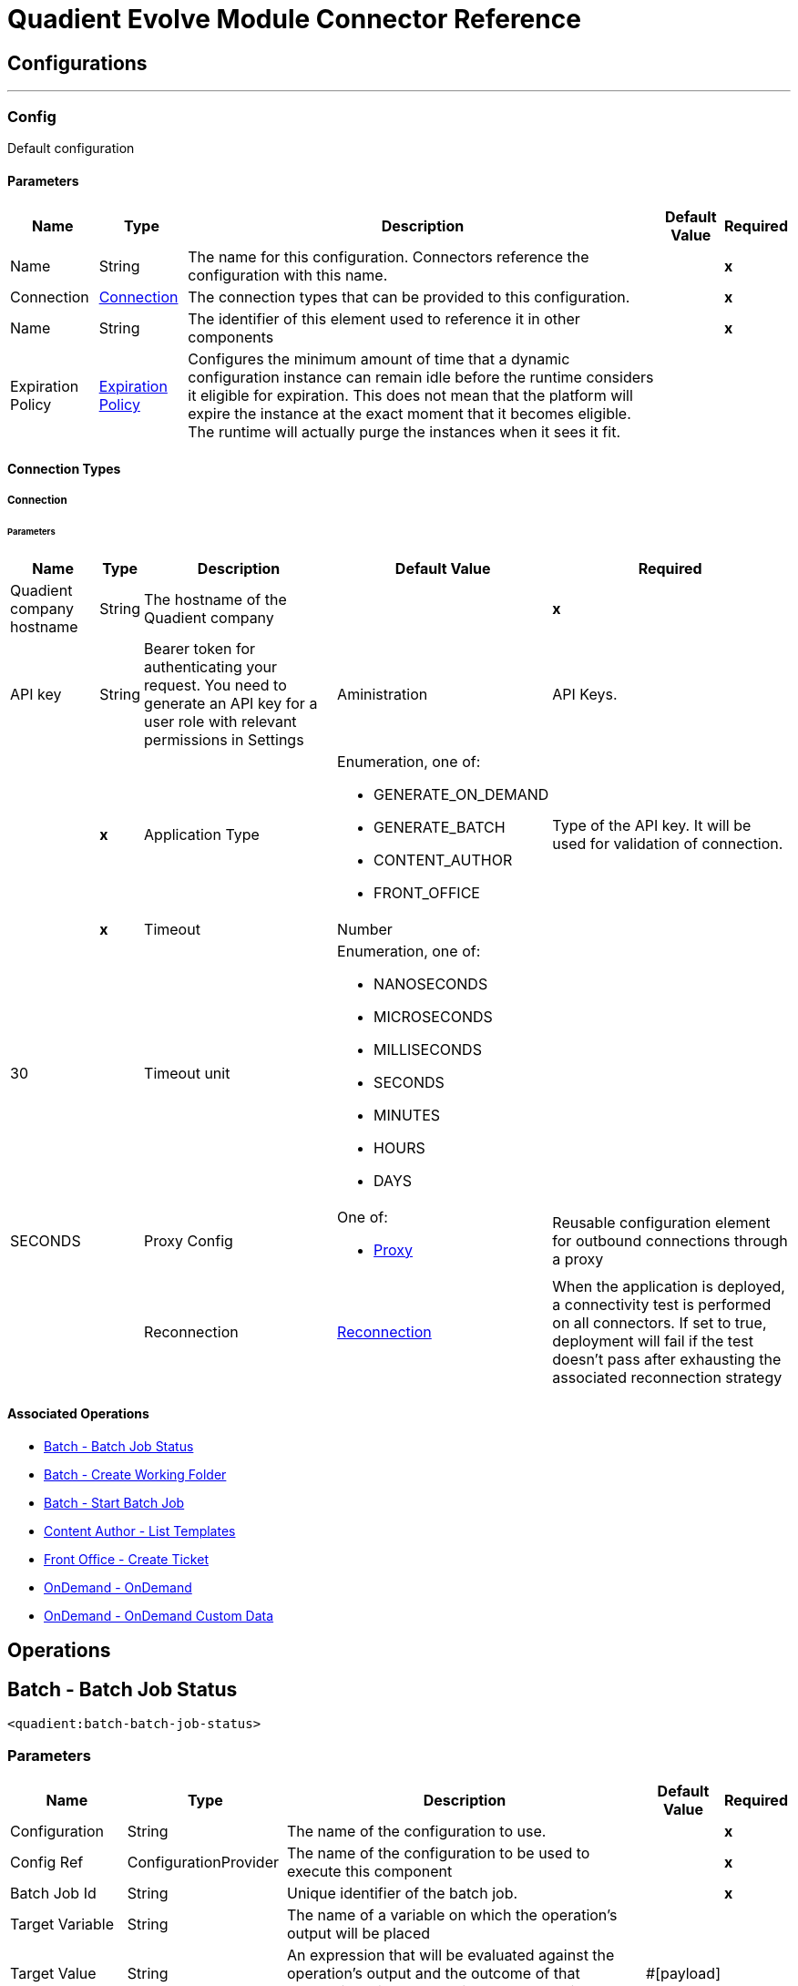 

= Quadient Evolve Module Connector Reference



== Configurations
---
[[Config]]
=== Config


Default configuration


==== Parameters

[%header%autowidth.spread]
|===
| Name | Type | Description | Default Value | Required
|Name | String | The name for this configuration. Connectors reference the configuration with this name. | | *x*{nbsp}
| Connection a| <<Config_Connection, Connection>>
| The connection types that can be provided to this configuration. | | *x*{nbsp}
| Name a| String |  The identifier of this element used to reference it in other components |  | *x*{nbsp}
| Expiration Policy a| <<ExpirationPolicy>> |  Configures the minimum amount of time that a dynamic configuration instance can remain idle before the runtime considers it eligible for expiration. This does not mean that the platform will expire the instance at the exact moment that it becomes eligible. The runtime will actually purge the instances when it sees it fit. |  | {nbsp}
|===

==== Connection Types
[[Config_Connection]]
===== Connection


====== Parameters

[%header%autowidth.spread]
|===
| Name | Type | Description | Default Value | Required
| Quadient company hostname a| String |  The hostname of the Quadient company |  | *x*{nbsp}
| API key a| String |  Bearer token for authenticating your request. You need to generate an API key for a user role with relevant permissions in Settings | Aministration | API Keys. |  | *x*{nbsp}
| Application Type a| Enumeration, one of:

** GENERATE_ON_DEMAND
** GENERATE_BATCH
** CONTENT_AUTHOR
** FRONT_OFFICE |  Type of the API key. It will be used for validation of connection. |  | *x*{nbsp}
| Timeout a| Number |  |  30 | {nbsp}
| Timeout unit a| Enumeration, one of:

** NANOSECONDS
** MICROSECONDS
** MILLISECONDS
** SECONDS
** MINUTES
** HOURS
** DAYS |  |  SECONDS | {nbsp}
| Proxy Config a| One of:

* <<Proxy>> |  Reusable configuration element for outbound connections through a proxy |  | {nbsp}
| Reconnection a| <<Reconnection>> |  When the application is deployed, a connectivity test is performed on all connectors. If set to true, deployment will fail if the test doesn't pass after exhausting the associated reconnection strategy |  | {nbsp}
|===

==== Associated Operations
* <<BatchBatchJobStatus>> {nbsp}
* <<BatchCreateWorkingFolder>> {nbsp}
* <<BatchStartBatchJob>> {nbsp}
* <<ContentAuthorGetTemplates>> {nbsp}
* <<FrontOfficeCreateTicket>> {nbsp}
* <<OnDemandOnDemand>> {nbsp}
* <<OnDemandOnDemandCustomData>> {nbsp}



== Operations

[[BatchBatchJobStatus]]
== Batch - Batch Job Status
`<quadient:batch-batch-job-status>`


=== Parameters

[%header%autowidth.spread]
|===
| Name | Type | Description | Default Value | Required
| Configuration | String | The name of the configuration to use. | | *x*{nbsp}
| Config Ref a| ConfigurationProvider |  The name of the configuration to be used to execute this component |  | *x*{nbsp}
| Batch Job Id a| String |  Unique identifier of the batch job. |  | *x*{nbsp}
| Target Variable a| String |  The name of a variable on which the operation's output will be placed |  | {nbsp}
| Target Value a| String |  An expression that will be evaluated against the operation's output and the outcome of that expression will be stored in the target variable |  #[payload] | {nbsp}
| Error Mappings a| Array of <<ErrorMapping>> |  Set of error mappings |  | {nbsp}
| Reconnection Strategy a| * <<Reconnect>>
* <<ReconnectForever>> |  A retry strategy in case of connectivity errors |  | {nbsp}
|===

=== Output

[%autowidth.spread]
|===
| *Type* a| String
|===

=== For Configurations

* <<Config>> {nbsp}

=== Throws

* QUADIENT:BAD_REQUEST {nbsp}
* QUADIENT:CONNECTION_ERROR {nbsp}
* QUADIENT:CONNECTIVITY {nbsp}
* QUADIENT:INVALID_INPUT_PARAMETER {nbsp}
* QUADIENT:NOT_FOUND {nbsp}
* QUADIENT:REQUEST_SERIALIZATION_ERROR {nbsp}
* QUADIENT:RETRY_EXHAUSTED {nbsp}
* QUADIENT:TOO_MANY_REQUESTS {nbsp}
* QUADIENT:UNAUTHORIZED {nbsp}


[[BatchCreateWorkingFolder]]
== Batch - Create Working Folder
`<quadient:batch-create-working-folder>`


=== Parameters

[%header%autowidth.spread]
|===
| Name | Type | Description | Default Value | Required
| Configuration | String | The name of the configuration to use. | | *x*{nbsp}
| Config Ref a| ConfigurationProvider |  The name of the configuration to be used to execute this component |  | *x*{nbsp}
| Name a| String |  Name of the job working folder. It will be visible in GUI and will be a part of the folder's ID. |  | *x*{nbsp}
| Expiration a| String |  Date and time the folder will expire and be deleted (date/time format according to the ISO 8601 standard).
The behavior of the parameter changes based on the isJobDedicated settings, i.e. if isJobDedicated is true or undefined, expiration cannot be set to more than 90 days and leaving expiration undefined sets the expiration to 90 days; if isJobDedicated is false, expiration can be set to an arbitrary date and leaving expiration undefined causes the folder to never expire. |  | {nbsp}
| Is Job Dedicated a| Boolean |  If true, the working folder will behave as an automatically created working folder while allowing you to prepare input data in advance. |  true | {nbsp}
| Target Variable a| String |  The name of a variable on which the operation's output will be placed |  | {nbsp}
| Target Value a| String |  An expression that will be evaluated against the operation's output and the outcome of that expression will be stored in the target variable |  #[payload] | {nbsp}
| Error Mappings a| Array of <<ErrorMapping>> |  Set of error mappings |  | {nbsp}
| Reconnection Strategy a| * <<Reconnect>>
* <<ReconnectForever>> |  A retry strategy in case of connectivity errors |  | {nbsp}
|===

=== Output

[%autowidth.spread]
|===
| *Type* a| String
|===

=== For Configurations

* <<Config>> {nbsp}

=== Throws

* QUADIENT:BAD_REQUEST {nbsp}
* QUADIENT:CONNECTION_ERROR {nbsp}
* QUADIENT:CONNECTIVITY {nbsp}
* QUADIENT:INVALID_INPUT_PARAMETER {nbsp}
* QUADIENT:NOT_FOUND {nbsp}
* QUADIENT:REQUEST_SERIALIZATION_ERROR {nbsp}
* QUADIENT:RETRY_EXHAUSTED {nbsp}
* QUADIENT:TOO_MANY_REQUESTS {nbsp}
* QUADIENT:UNAUTHORIZED {nbsp}


[[BatchStartBatchJob]]
== Batch - Start Batch Job
`<quadient:batch-start-batch-job>`


=== Parameters

[%header%autowidth.spread]
|===
| Name | Type | Description | Default Value | Required
| Configuration | String | The name of the configuration to use. | | *x*{nbsp}
| Config Ref a| ConfigurationProvider |  The name of the configuration to be used to execute this component |  | *x*{nbsp}
| Streaming Strategy a| * <<RepeatableInMemoryStream>>
* <<RepeatableFileStoreStream>>
* non-repeatable-stream |  Configure if repeatable streams should be used and their behaviour |  | {nbsp}
| Pipeline Name a| String |  Unique name of the processing pipeline. If the pipeline is inside a folder, this parameter must contain the whole path, e.g. PipelineName:'Folder/NestedFolder/pipelineName'. |  | *x*{nbsp}
| Working Folder Id a| String |  Unique identifier of an existing job working folder. If a different working folder is set in the pipeline, the folder specified here takes priority. |  | {nbsp}
| Description a| String |  Custom description of the job. |  | {nbsp}
| Variables a| Array of <<InputVariablesOptionsFe>> |  List of processing pipeline variables. It can be used to override values of existing variables in the given processing pipeline. E.g. when a variable is used in the pipeline&#39;s output path, by defining a different value for the same codeName, you can easily change the output path as you start the pipeline without having to re-configure the pipeline itself. |  | {nbsp}
| Priority a| Number |  Specifies the job priority. Jobs with higher priority are run first. The  value set here overwrites any priority set when designing the pipeline.
* minimum: 1
* maximum: 100 |   | {nbsp}
| Expiration a| String |  Date and time  the batch expires (date/time format according to the ISO 8601 standard). Once expired, the job is deleted. If undefined, the job will expire in 90 days. |  | {nbsp}
| Use Draft Pipeline a| Boolean |  If true, the job will be run using a draft version of the processing pipeline. |  false | {nbsp}
| Use Draft Resources a| Boolean |  If true, the job will be run using a draft version of the relevant resources (scripts, connectors). |  false | {nbsp}
| Attachments a| Array of <<MultipartAttachmentFe>> |  |  | {nbsp}
| Target Variable a| String |  The name of a variable on which the operation's output will be placed |  | {nbsp}
| Target Value a| String |  An expression that will be evaluated against the operation's output and the outcome of that expression will be stored in the target variable |  #[payload] | {nbsp}
| Error Mappings a| Array of <<ErrorMapping>> |  Set of error mappings |  | {nbsp}
| Reconnection Strategy a| * <<Reconnect>>
* <<ReconnectForever>> |  A retry strategy in case of connectivity errors |  | {nbsp}
|===

=== Output

[%autowidth.spread]
|===
| *Type* a| Any
|===

=== For Configurations

* <<Config>> {nbsp}

=== Throws

* QUADIENT:BAD_REQUEST {nbsp}
* QUADIENT:CONNECTION_ERROR {nbsp}
* QUADIENT:CONNECTIVITY {nbsp}
* QUADIENT:INVALID_INPUT_PARAMETER {nbsp}
* QUADIENT:NOT_FOUND {nbsp}
* QUADIENT:REQUEST_SERIALIZATION_ERROR {nbsp}
* QUADIENT:RETRY_EXHAUSTED {nbsp}
* QUADIENT:TOO_MANY_REQUESTS {nbsp}
* QUADIENT:UNAUTHORIZED {nbsp}


[[ContentAuthorGetTemplates]]
== Content Author - List Templates
`<quadient:content-author-get-templates>`


=== Parameters

[%header%autowidth.spread]
|===
| Name | Type | Description | Default Value | Required
| Configuration | String | The name of the configuration to use. | | *x*{nbsp}
| Config Ref a| ConfigurationProvider |  The name of the configuration to be used to execute this component |  | *x*{nbsp}
| Streaming Strategy a| * <<RepeatableInMemoryStream>>
* <<RepeatableFileStoreStream>>
* non-repeatable-stream |  Configure if repeatable streams should be used and their behaviour |  | {nbsp}
| Folder a| String |  Name of folder whose content will be listed. |  | {nbsp}
| Offset a| Number |  Number of items to skip before starting to collect the resulting. |  | {nbsp}
| Limit a| Number |  Number of items to return (max. 100). |  20 | {nbsp}
| Include Metadata a| Boolean |  Determines whether to include metadata in the response. |  false | {nbsp}
| Holder a| String |  List templates that the specified user can see. |  | {nbsp}
| Approval States a| String |  List templates that have the specified approval states, separated by a colon. |  | {nbsp}
| Condition a| <<ConditionFe>> |  Conditions can be nested and can contain the same elements as the main condition. |  | {nbsp}
| Target Variable a| String |  The name of a variable on which the operation's output will be placed |  | {nbsp}
| Target Value a| String |  An expression that will be evaluated against the operation's output and the outcome of that expression will be stored in the target variable |  #[payload] | {nbsp}
| Error Mappings a| Array of <<ErrorMapping>> |  Set of error mappings |  | {nbsp}
| Reconnection Strategy a| * <<Reconnect>>
* <<ReconnectForever>> |  A retry strategy in case of connectivity errors |  | {nbsp}
|===

=== Output

[%autowidth.spread]
|===
| *Type* a| Any
|===

=== For Configurations

* <<Config>> {nbsp}

=== Throws

* QUADIENT:BAD_REQUEST {nbsp}
* QUADIENT:CONNECTION_ERROR {nbsp}
* QUADIENT:CONNECTIVITY {nbsp}
* QUADIENT:INVALID_INPUT_PARAMETER {nbsp}
* QUADIENT:NOT_FOUND {nbsp}
* QUADIENT:REQUEST_SERIALIZATION_ERROR {nbsp}
* QUADIENT:RETRY_EXHAUSTED {nbsp}
* QUADIENT:TOO_MANY_REQUESTS {nbsp}
* QUADIENT:UNAUTHORIZED {nbsp}


[[FrontOfficeCreateTicket]]
== Front Office - Create Ticket
`<quadient:front-office-create-ticket>`


=== Parameters

[%header%autowidth.spread]
|===
| Name | Type | Description | Default Value | Required
| Configuration | String | The name of the configuration to use. | | *x*{nbsp}
| Config Ref a| ConfigurationProvider |  The name of the configuration to be used to execute this component |  | *x*{nbsp}
| Streaming Strategy a| * <<RepeatableInMemoryStream>>
* <<RepeatableFileStoreStream>>
* non-repeatable-stream |  Configure if repeatable streams should be used and their behaviour |  | {nbsp}
| State Id a| String |  Initial state of the ticket, the state must be in the approval process. |  | *x*{nbsp}
| Holder a| String |  Define the holder of the ticket. |  | *x*{nbsp}
| Holder type a| Enumeration, one of:

** USER_NAME
** USER_GROUP |  Define the holder of the ticket. |  | *x*{nbsp}
| Add Attachment From Global Storage Enabled a| Boolean |  Name of the processing pipeline to be run. |  false | {nbsp}
| Asynchronous Processing a| Boolean |  Determines whether the ticket will be created asynchronously. |  false | {nbsp}
| Multiple Record a| Boolean |  Determines whether the ticket will be handled as a multipleRecord ticket (for multiple recipients). |  false | {nbsp}
| Upload Attachment From Local Drive Enabled a| Boolean |  Determines whether a user can add attachments from a local drive. |  false | {nbsp}
| Production Actions a| Array of String |  Determines which production actions will be available in the ticket. |  | {nbsp}
| Approval Process Path a| <<ApprovalProcessPathFe>> |  This parameter overrides the default selection of the ticket approval process. |  | {nbsp}
| Attachments a| Array of String |  Attachments to be added to the ticket. |  | {nbsp}
| Contract a| <<ContractFe>> |  Define the contract details. |  | {nbsp}
| Properties a| <<PropertiesFe>> |  Define the required ticket properties. |  | {nbsp}
| Template Name a| String |  Path to an existing template the ticket will be created from. |  | *x*{nbsp}
| Brand a| String |  Define the brand for the document. |  | {nbsp}
| Commands a| Array of <<CommandFe>> |  A command related to the way of processing a JLD file. |  | {nbsp}
| Context a| Array of <<ContextFe>> |  Sets document's data context. |  | {nbsp}
| Copy Of a| Number |  Create clone of another document specified in create ticket request (index). |  | {nbsp}
| Data Definitions a| Array of <<DataDefinitionFe>> |  |  | {nbsp}
| Description a| String |  Define the brand for the document. |  | {nbsp}
| Page Document a| Boolean |  If true, the ticket is created as a form document ticket. |  false | {nbsp}
| Target Variable a| String |  The name of a variable on which the operation's output will be placed |  | {nbsp}
| Target Value a| String |  An expression that will be evaluated against the operation's output and the outcome of that expression will be stored in the target variable |  #[payload] | {nbsp}
| Error Mappings a| Array of <<ErrorMapping>> |  Set of error mappings |  | {nbsp}
| Reconnection Strategy a| * <<Reconnect>>
* <<ReconnectForever>> |  A retry strategy in case of connectivity errors |  | {nbsp}
|===

=== Output

[%autowidth.spread]
|===
| *Type* a| Any
|===

=== For Configurations

* <<Config>> {nbsp}

=== Throws

* QUADIENT:BAD_REQUEST {nbsp}
* QUADIENT:CONNECTION_ERROR {nbsp}
* QUADIENT:CONNECTIVITY {nbsp}
* QUADIENT:INVALID_INPUT_PARAMETER {nbsp}
* QUADIENT:NOT_FOUND {nbsp}
* QUADIENT:REQUEST_SERIALIZATION_ERROR {nbsp}
* QUADIENT:RETRY_EXHAUSTED {nbsp}
* QUADIENT:TOO_MANY_REQUESTS {nbsp}
* QUADIENT:UNAUTHORIZED {nbsp}


[[OnDemandOnDemand]]
== OnDemand - OnDemand
`<quadient:on-demand-on-demand>`


=== Parameters

[%header%autowidth.spread]
|===
| Name | Type | Description | Default Value | Required
| Configuration | String | The name of the configuration to use. | | *x*{nbsp}
| Config Ref a| ConfigurationProvider |  The name of the configuration to be used to execute this component |  | *x*{nbsp}
| Streaming Strategy a| * <<RepeatableInMemoryStream>>
* <<RepeatableFileStoreStream>>
* non-repeatable-stream |  Configure if repeatable streams should be used and their behaviour |  | {nbsp}
| Pipeline Name a| String |  Unique name of the processing pipeline. If the pipeline is inside a folder, this parameter must contain the whole path, e.g. PipelineName:'Folder/NestedFolder/pipelineName'. |  | *x*{nbsp}
| Variables a| Array of <<InputVariablesOptionsFe>> |  List of processing pipeline variables. It can be used to override values of existing variables in the given processing pipeline. E.g. when a variable is used in the pipeline&#39;s output path, by defining a different value for the same codeName, you can easily change the output path as you start the pipeline without having to re-configure the pipeline itself. |  | {nbsp}
| Use Draft Pipeline a| Boolean |  If true, the job will be run using a draft version of the processing pipeline. |  false | {nbsp}
| Use Draft Resources a| Boolean |  If true, the job will be run using a draft version of the relevant resources (scripts, connectors). |  false | {nbsp}
| Attachments a| Array of <<MultipartAttachmentFe>> |  |  | {nbsp}
| Target Variable a| String |  The name of a variable on which the operation's output will be placed |  | {nbsp}
| Target Value a| String |  An expression that will be evaluated against the operation's output and the outcome of that expression will be stored in the target variable |  #[payload] | {nbsp}
| Error Mappings a| Array of <<ErrorMapping>> |  Set of error mappings |  | {nbsp}
| Reconnection Strategy a| * <<Reconnect>>
* <<ReconnectForever>> |  A retry strategy in case of connectivity errors |  | {nbsp}
|===

=== Output

[%autowidth.spread]
|===
| *Type* a| Binary
|===

=== For Configurations

* <<Config>> {nbsp}

=== Throws

* QUADIENT:BAD_REQUEST {nbsp}
* QUADIENT:CONNECTION_ERROR {nbsp}
* QUADIENT:CONNECTIVITY {nbsp}
* QUADIENT:INVALID_INPUT_PARAMETER {nbsp}
* QUADIENT:NOT_FOUND {nbsp}
* QUADIENT:REQUEST_SERIALIZATION_ERROR {nbsp}
* QUADIENT:RETRY_EXHAUSTED {nbsp}
* QUADIENT:TOO_MANY_REQUESTS {nbsp}
* QUADIENT:UNAUTHORIZED {nbsp}


[[OnDemandOnDemandCustomData]]
== OnDemand - OnDemand Custom Data
`<quadient:on-demand-on-demand-custom-data>`


=== Parameters

[%header%autowidth.spread]
|===
| Name | Type | Description | Default Value | Required
| Configuration | String | The name of the configuration to use. | | *x*{nbsp}
| Config Ref a| ConfigurationProvider |  The name of the configuration to be used to execute this component |  | *x*{nbsp}
| Streaming Strategy a| * <<RepeatableInMemoryStream>>
* <<RepeatableFileStoreStream>>
* non-repeatable-stream |  Configure if repeatable streams should be used and their behaviour |  | {nbsp}
| Pipeline Name a| String |  Unique name of the processing pipeline. If the pipeline is inside a folder, this parameter must contain the whole path, e.g. PipelineName:"Folder/NestedFolder/pipelineName". |  | *x*{nbsp}
| File Name a| String |  Gives a custom name to the data file. |  | {nbsp}
| Folder a| String |  Data file is saved to the specified folder in the working folder | input directory. |  | {nbsp}
| Variables a| Object |  List of pipeline variables used for the job. The maximum number of these variables is 50. |  | {nbsp}
| Use Draft Pipeline a| Boolean |  If true, the job will be run using a draft version of the processing pipeline. |  false | {nbsp}
| Use Draft Resources a| Boolean |  If true, the job will be run using a draft version of the relevant resources (scripts, connectors). |  false | {nbsp}
| Custom Data a| Any |  |  #[payload] | {nbsp}
| Target Variable a| String |  The name of a variable on which the operation's output will be placed |  | {nbsp}
| Target Value a| String |  An expression that will be evaluated against the operation's output and the outcome of that expression will be stored in the target variable |  #[payload] | {nbsp}
| Error Mappings a| Array of <<ErrorMapping>> |  Set of error mappings |  | {nbsp}
| Reconnection Strategy a| * <<Reconnect>>
* <<ReconnectForever>> |  A retry strategy in case of connectivity errors |  | {nbsp}
|===

=== Output

[%autowidth.spread]
|===
| *Type* a| Binary
|===

=== For Configurations

* <<Config>> {nbsp}

=== Throws

* QUADIENT:BAD_REQUEST {nbsp}
* QUADIENT:CONNECTION_ERROR {nbsp}
* QUADIENT:CONNECTIVITY {nbsp}
* QUADIENT:INVALID_INPUT_PARAMETER {nbsp}
* QUADIENT:NOT_FOUND {nbsp}
* QUADIENT:REQUEST_SERIALIZATION_ERROR {nbsp}
* QUADIENT:RETRY_EXHAUSTED {nbsp}
* QUADIENT:TOO_MANY_REQUESTS {nbsp}
* QUADIENT:UNAUTHORIZED {nbsp}



== Types
[[Reconnection]]
=== Reconnection

[cols=".^20%,.^25%,.^30%,.^15%,.^10%", options="header"]
|======================
| Field | Type | Description | Default Value | Required
| Fails Deployment a| Boolean | When the application is deployed, a connectivity test is performed on all connectors. If set to true, deployment will fail if the test doesn't pass after exhausting the associated reconnection strategy |  |
| Reconnection Strategy a| * <<Reconnect>>
* <<ReconnectForever>> | The reconnection strategy to use |  |
|======================

[[Reconnect]]
=== Reconnect

[cols=".^20%,.^25%,.^30%,.^15%,.^10%", options="header"]
|======================
| Field | Type | Description | Default Value | Required
| Frequency a| Number | How often (in ms) to reconnect |  |
| Blocking a| Boolean | If false, the reconnection strategy will run in a separate, non-blocking thread |  |
| Count a| Number | How many reconnection attempts to make |  |
|======================

[[ReconnectForever]]
=== Reconnect Forever

[cols=".^20%,.^25%,.^30%,.^15%,.^10%", options="header"]
|======================
| Field | Type | Description | Default Value | Required
| Frequency a| Number | How often (in ms) to reconnect |  |
| Blocking a| Boolean | If false, the reconnection strategy will run in a separate, non-blocking thread |  |
|======================

[[ExpirationPolicy]]
=== Expiration Policy

[cols=".^20%,.^25%,.^30%,.^15%,.^10%", options="header"]
|======================
| Field | Type | Description | Default Value | Required
| Max Idle Time a| Number | A scalar time value for the maximum amount of time a dynamic configuration instance should be allowed to be idle before it's considered eligible for expiration |  |
| Time Unit a| Enumeration, one of:

** NANOSECONDS
** MICROSECONDS
** MILLISECONDS
** SECONDS
** MINUTES
** HOURS
** DAYS | A time unit that qualifies the maxIdleTime attribute |  |
|======================

[[ErrorMapping]]
=== Error Mapping

[cols=".^20%,.^25%,.^30%,.^15%,.^10%", options="header"]
|======================
| Field | Type | Description | Default Value | Required
| Source a| Enumeration, one of:

** ANY
** REDELIVERY_EXHAUSTED
** TRANSFORMATION
** EXPRESSION
** SECURITY
** CLIENT_SECURITY
** SERVER_SECURITY
** ROUTING
** CONNECTIVITY
** RETRY_EXHAUSTED
** TIMEOUT |  |  |
| Target a| String |  |  | x
|======================

[[RepeatableInMemoryStream]]
=== Repeatable In Memory Stream

[cols=".^20%,.^25%,.^30%,.^15%,.^10%", options="header"]
|======================
| Field | Type | Description | Default Value | Required
| Initial Buffer Size a| Number | This is the amount of memory that will be allocated in order to consume the stream and provide random access to it. If the stream contains more data than can be fit into this buffer, then it will be expanded by according to the bufferSizeIncrement attribute, with an upper limit of maxInMemorySize. |  |
| Buffer Size Increment a| Number | This is by how much will be buffer size by expanded if it exceeds its initial size. Setting a value of zero or lower will mean that the buffer should not expand, meaning that a STREAM_MAXIMUM_SIZE_EXCEEDED error will be raised when the buffer gets full. |  |
| Max Buffer Size a| Number | This is the maximum amount of memory that will be used. If more than that is used then a STREAM_MAXIMUM_SIZE_EXCEEDED error will be raised. A value lower or equal to zero means no limit. |  |
| Buffer Unit a| Enumeration, one of:

** BYTE
** KB
** MB
** GB | The unit in which all these attributes are expressed |  |
|======================

[[RepeatableFileStoreStream]]
=== Repeatable File Store Stream

[cols=".^20%,.^25%,.^30%,.^15%,.^10%", options="header"]
|======================
| Field | Type | Description | Default Value | Required
| In Memory Size a| Number | Defines the maximum memory that the stream should use to keep data in memory. If more than that is consumed then it will start to buffer the content on disk. |  |
| Buffer Unit a| Enumeration, one of:

** BYTE
** KB
** MB
** GB | The unit in which maxInMemorySize is expressed |  |
|======================

[[InputVariablesOptionsFe]]
=== Input Variables Options FE

[cols=".^20%,.^25%,.^30%,.^15%,.^10%", options="header"]
|======================
| Field | Type | Description | Default Value | Required
| Input Variables Type a| Enumeration, one of:

** PIPELINE
** GLOBAL
** SYSTEM
** CUSTOM
** STEP |  |  | x
| Code Name a| String |  |  | x
| Value a| String |  |  | x
| Input Variables Options a| Array of String |  |  |
|======================

[[MultipartAttachmentFe]]
=== Multipart Attachment FE

[cols=".^20%,.^25%,.^30%,.^15%,.^10%", options="header"]
|======================
| Field | Type | Description | Default Value | Required
| Name a| String |  |  | x
| Multipart Data a| Binary |  |  | x
|======================

[[ConditionFe]]
=== Condition FE

[cols=".^20%,.^25%,.^30%,.^15%,.^10%", options="header"]
|======================
| Field | Type | Description | Default Value | Required
| Content Author Condition Categorizations a| Array of <<CategorizationConditionFe>> |  |  |
| Conditions a| Array of String |  |  |
| Content Author Condition Metadata a| Array of <<MetadataConditionFe>> |  |  |
| Negation a| Boolean |  | false |
| Content Author Condition Operator a| Enumeration, one of:

** AND
** OR |  |  | x
|======================

[[CategorizationConditionFe]]
=== Categorization Condition FE

[cols=".^20%,.^25%,.^30%,.^15%,.^10%", options="header"]
|======================
| Field | Type | Description | Default Value | Required
| Field Name a| String |  |  | x
| Name a| String |  |  | x
| Negation a| Boolean |  | false |
| Operator a| Enumeration, one of:

** EQUAL
** LESS
** LESSOREQUAL
** MORE
** MOREOREQUAL
** BEGINWITH
** BEGINWITHCASEINSENSITIVE
** ENDWITH
** ENDWITHCASEINSENSITIVE
** CONTAINS
** CONTAINSCASEINSENSITIVE
** ISVALID
** EMPTY |  |  | x
| Value a| String |  |  | x
|======================

[[MetadataConditionFe]]
=== Metadata Condition FE

[cols=".^20%,.^25%,.^30%,.^15%,.^10%", options="header"]
|======================
| Field | Type | Description | Default Value | Required
| Name a| String |  |  | x
| Negation a| Boolean |  | false |
| Operator a| Enumeration, one of:

** EQUAL
** LESS
** LESSOREQUAL
** MORE
** MOREOREQUAL
** BEGINWITH
** BEGINWITHCASEINSENSITIVE
** ENDWITH
** ENDWITHCASEINSENSITIVE
** CONTAINS
** CONTAINSCASEINSENSITIVE
** ISVALID
** EMPTY |  |  | x
| Value a| String |  |  | x
|======================

[[ApprovalProcessPathFe]]
=== Approval Process Path FE

[cols=".^20%,.^25%,.^30%,.^15%,.^10%", options="header"]
|======================
| Field | Type | Description | Default Value | Required
| Resolve Department a| Boolean |  | false |
| Value a| String |  |  | x
|======================

[[ContractFe]]
=== Contract FE

[cols=".^20%,.^25%,.^30%,.^15%,.^10%", options="header"]
|======================
| Field | Type | Description | Default Value | Required
| Contract Id a| String |  |  | x
| Contract Name a| String |  |  | x
|======================

[[PropertiesFe]]
=== Properties FE

[cols=".^20%,.^25%,.^30%,.^15%,.^10%", options="header"]
|======================
| Field | Type | Description | Default Value | Required
| Override Also Not Empty Properties a| Boolean |  | false |
| Create Ticket Properties Map a| Object |  |  | x
|======================

[[CommandFe]]
=== Command FE

[cols=".^20%,.^25%,.^30%,.^15%,.^10%", options="header"]
|======================
| Field | Type | Description | Default Value | Required
| Name a| String |  |  | x
| Value a| String |  |  | x
|======================

[[ContextFe]]
=== Context FE

[cols=".^20%,.^25%,.^30%,.^15%,.^10%", options="header"]
|======================
| Field | Type | Description | Default Value | Required
| Front Office Context Paths a| Array of String |  |  | x
| Value a| String |  |  | x
|======================

[[DataDefinitionFe]]
=== Data Definition FE

[cols=".^20%,.^25%,.^30%,.^15%,.^10%", options="header"]
|======================
| Field | Type | Description | Default Value | Required
| Module Name a| String |  |  | x
| Front Office Data Definition Type a| Enumeration, one of:

** ICM_LOCATION
** BINARY_BASE64_DATA
** XML
** JSON |  |  | x
| Value a| String |  |  | x
|======================

[[Proxy]]
=== Proxy

[cols=".^20%,.^25%,.^30%,.^15%,.^10%", options="header"]
|======================
| Field | Type | Description | Default Value | Required
| Host a| String | Host where the proxy requests will be sent. |  | x
| Port a| Number | Port where the proxy requests will be sent. |  | x
| Username a| String | The username to authenticate against the proxy. |  |
| Password a| String | The password to authenticate against the proxy. |  |
| Non Proxy Hosts a| String | A list of comma separated hosts against which the proxy should not be used |  |
|======================

